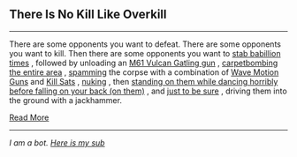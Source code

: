 :PROPERTIES:
:Author: autotrope_bot
:Score: 3
:DateUnix: 1415463145.0
:DateShort: 2014-Nov-08
:END:

** There Is No Kill Like Overkill
   :PROPERTIES:
   :CUSTOM_ID: there-is-no-kill-like-overkill
   :END:

--------------

There are some opponents you want to defeat. There are some opponents you want to kill. Then there are some opponents you want to [[http://tvtropes.org/pmwiki/pmwiki.php/Main/SpamAttack][stab babillion times]] , followed by unloading an [[http://tvtropes.org/pmwiki/pmwiki.php/Main/MoreDakka][M61 Vulcan Gatling gun]] , [[http://tvtropes.org/pmwiki/pmwiki.php/Main/StuffBlowingUp][carpetbombing the entire area]] , [[http://tvtropes.org/pmwiki/pmwiki.php/Main/BeamSpam][spamming]] the corpse with a combination of [[http://tvtropes.org/pmwiki/pmwiki.php/Main/WaveMotionGun][Wave Motion Guns]] and [[http://tvtropes.org/pmwiki/pmwiki.php/Main/KillSat][Kill Sats]] , [[http://tvtropes.org/pmwiki/pmwiki.php/Main/NukeEm][nuking]] , then [[http://tvtropes.org/pmwiki/pmwiki.php/Main/ConfusionFu][standing on them while dancing horribly before falling on your back (on them)]] , and [[http://tvtropes.org/pmwiki/pmwiki.php/Main/ItsTheOnlyWayToBeSure][just to be sure]] , driving them into the ground with a jackhammer.

[[http://tvtropes.org/pmwiki/pmwiki.php/Main/ThereIsNoKillLikeOverkill][Read More]]

--------------

/I am a bot. [[http://reddit.com/r/autotrope][Here is my sub]]/